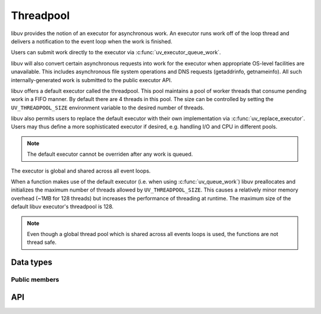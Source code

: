 
.. _threadpool:

Threadpool
===========================

libuv provides the notion of an executor for asynchronous work.
An executor runs work off of the loop thread and delivers a notification
to the event loop when the work is finished.

Users can submit work directly to the executor via
:c:func:`uv_executor_queue_work`.

libuv will also convert certain asynchronous requests into work for the
executor when appropriate OS-level facilities are unavailable.
This includes asynchronous file system operations and DNS requests
(getaddrinfo, getnameinfo).
All such internally-generated work is submitted to the public
executor API.

libuv offers a default executor called the threadpool.
This pool maintains a pool of worker threads that consume pending work in
a FIFO manner.
By default there are 4 threads in this pool.
The size can be controlled by setting the ``UV_THREADPOOL_SIZE`` environment
variable to the desired number of threads.

libuv also permits users to replace the default executor with their own
implementation via :c:func:`uv_replace_executor`.
Users may thus define a more sophisticated executor if desired,
e.g. handling I/O and CPU in different pools.

.. note::
    The default executor cannot be overriden after any work is queued.

The executor is global and shared across all event loops.

When a function makes use of the default executor (i.e. when using :c:func:`uv_queue_work`)
libuv preallocates and initializes the maximum number of threads allowed by
``UV_THREADPOOL_SIZE``. This causes a relatively minor memory overhead
(~1MB for 128 threads) but increases the performance of threading at runtime.
The maximum size of the default libuv executor's threadpool is 128.

.. note::
    Even though a global thread pool which is shared across all events
    loops is used, the functions are not thread safe.


Data types
----------

.. c:type:: uv_work_t

    Work request type.

.. c:type:: void (*uv_work_cb)(uv_work_t* req)

    Callback passed to :c:func:`uv_queue_work` which will be run on
    the executor.

.. c:type:: void (*uv_after_work_cb)(uv_work_t* req, int status)

    Callback passed to :c:func:`uv_queue_work` which will be called on the loop
    thread after the work on the executor has been completed or cancelled.
    If the work was cancelled using :c:func:`uv_cancel`,
    then `status` will be ``UV_ECANCELED``.

.. c:type:: uv_executor_t

    Executor type. Use when overriding the default threadpool.

.. c:type:: void (*uv_executor_submit_func)(uv_executor_t* executor, uv_work_t* req, uv_work_options_t* opts)

    Called when the executor should handle this request.

.. c:type:: int (*uv_executor_cancel_func)(uv_executor_t* executor, uv_work_t* req)

    Called when someone wants to cancel a previously submitted request.
    Return ``UV_EBUSY`` if you cannot cancel it.

.. seealso:: :c:func:`uv_cancel_t`.

.. c:type:: int (*uv_executor_done_cb)(uv_work_t* req)

    libuv sets this during a successful call to :c:func:`uv_replace_executor`.
    An executor should invoke this callback once finished with a request.
    This callback is thread safe.

.. c:type:: int uv_replace_executor(uv_executor_t* executor)

    Replace the default libuv executor with this user-defined one.
    Must be called before any work is submitted to the default libuv executor.
    Returns 0 on success.

.. c:type:: uv_work_options_t

    Options for guiding the executor in its policy decisions.

Public members
^^^^^^^^^^^^^^

.. c:member:: void* uv_work_t.executor_data

    Space for arbitrary data. libuv does not use this field.
    This is intended for use by an executor implementation.

.. c:member:: uv_loop_t* uv_work_t.loop

    Loop that started this request and where completion will be reported.
    Readonly.

.. c:member:: uv_work_cb uv_work_t.work_cb

    Executor should invoke this, not on the event loop.

.. seealso:: The :c:type:`uv_req_t` members also apply.

.. c:member:: uv_executor_submit_func uv_executor_t.submit

    Must be non-NULL.

.. c:member:: uv_executor_cancel_func uv_executor_t.cancel

    Can be NULL.
    If NULL, calls to :c:function:`uv_cancel` will return ``UV_ENOSYS``.

.. c:member:: uv_executor_done_func uv_executor_t.done

    Assigned by libuv.
    Executor should invoke this when work is done or successfully
    cancelled.

.. c:member:: void * uv_executor_t.data

    Space for user-defined arbitrary data. libuv does not use this field.

.. c:member:: uv_work_type uv_work_options_t.type

    Type of request. Readonly.

    ::

        typedef enum {
            UV_WORK_UNKNOWN = 0,
            UV_WORK_FS,
            UV_WORK_DNS,
            UV_WORK_USER_IO,
            UV_WORK_USER_CPU,
            UV_WORK_PRIVATE,
            UV_WORK_MAX = 255
        } uv_work_type;

.. c:member:: int uv_work_options_t.priority

    Suggested for use in user-defined executor.
    Has no effect on libuv's default executor.

.. c:member:: int uv_work_options_t.cancelable

    Boolean.
    If non-zero, it is safe to abort this work while it is being handled
    by a thread (e.g. by pthread_cancel'ing the thread on which it is running).
    In addition, work that has not yet been assigned to a thread can be
    cancelled.

.. c:member:: void * uv_work_options_t.data

    Space for user-defined arbitrary data. libuv does not use this field.


API
---

.. c:function:: int uv_queue_work(uv_loop_t* loop, uv_work_t* req, uv_work_cb work_cb, uv_after_work_cb after_work_cb)

    Calls :c:func:`uv_executor_queue_work` with NULL options.

.. c:function:: int uv_executor_queue_work(uv_loop_t* loop, uv_work_t* req, uv_work_options_t* opts, uv_work_cb work_cb, uv_after_work_cb after_work_cb)

    Submits a work request with options to the executor.
    The executor will run the given `work_cb` off of the loop thread.
    Once `work_cb` is completed, `after_work_cb` will be
    called on loop's loop thread.

    The `opts` can guide the executor used by libuv.

    `req` must remain valid until `after_work_cb` is executed.
    `opts` need not remain valid once `uv_executor_queue_work` returns.

    This request can be cancelled with :c:func:`uv_cancel`.

.. seealso:: The :c:type:`uv_req_t` API functions also apply.
